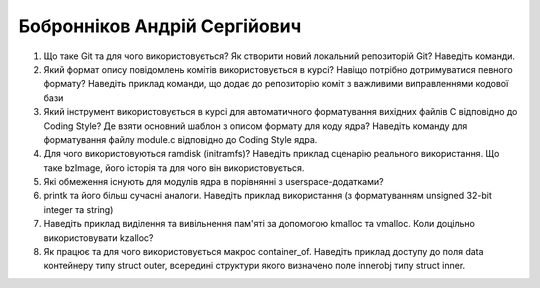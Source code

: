 ==============================
Бобронніков Андрій Сергійович
==============================


#. Що таке Git та для чого використовується? Як створити новий локальний репозиторій Git? Наведіть команди.
#. Який формат опису повідомлень комітів використовується в курсі? Навіщо потрібно дотримуватися певного формату?
   Наведіть приклад команди, що додає до репозиторію коміт з важливими виправленнями кодової бази

#. Який інструмент використовується в курсі для автоматичного форматування вихідних файлів C відповідно до Coding Style?
   Де взяти основний шаблон з описом формату для коду ядра? Наведіть команду для форматування файлу module.c відповідно
   до Coding Style ядра.
#. Для чого використовуються ramdisk (initramfs)? Наведіть приклад сценарію реального використання.
   Що таке bzImage, його історія та для чого він використовується.

#. Які обмеження існують для модулів ядра в порівнянні з userspace-додатками?
#. printk та його більш сучасні аналоги. Наведіть приклад використання (з форматуванням unsigned 32-bit integer та string)

#. Наведіть приклад виділення та вивільнення пам'яті за допомогою kmalloc та vmalloc. Коли доцільно використовувати kzalloc?
#. Як працює та для чого використовується макрос container_of. Наведіть приклад доступу до поля data контейнеру типу struct outer, 
   всередині структури якого визначено поле innerobj типу struct inner.
